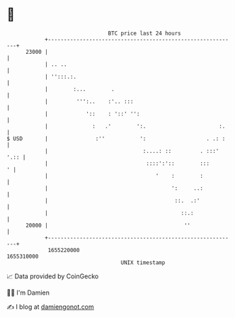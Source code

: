 * 👋

#+begin_example
                                   BTC price last 24 hours                    
               +------------------------------------------------------------+ 
         23000 |                                                            | 
               | .. ..                                                      | 
               | '':::.:.                                                   | 
               |        :...        .                                       | 
               |         ''':..    :'.. :::                                 | 
               |            '::    : '::' '':                               | 
               |              :   .'        ':.                       :.    | 
   $ USD       |               :''           ':                   . .: :    | 
               |                              :....: ::         . :::' '.:: | 
               |                               ::::':'::        :::       ' | 
               |                                  '    :        :           | 
               |                                       ':     ..:           | 
               |                                        ::.  .:'            | 
               |                                          ::.:              | 
         20000 |                                           ''               | 
               +------------------------------------------------------------+ 
                1655220000                                        1655310000  
                                       UNIX timestamp                         
#+end_example
📈 Data provided by CoinGecko

🧑‍💻 I'm Damien

✍️ I blog at [[https://www.damiengonot.com][damiengonot.com]]
